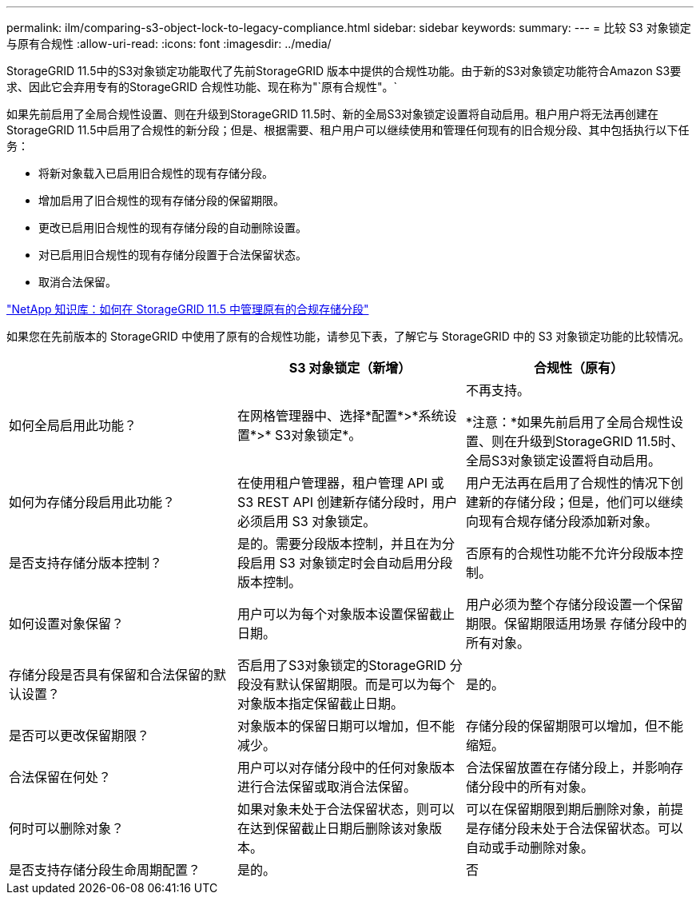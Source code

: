 ---
permalink: ilm/comparing-s3-object-lock-to-legacy-compliance.html 
sidebar: sidebar 
keywords:  
summary:  
---
= 比较 S3 对象锁定与原有合规性
:allow-uri-read: 
:icons: font
:imagesdir: ../media/


[role="lead"]
StorageGRID 11.5中的S3对象锁定功能取代了先前StorageGRID 版本中提供的合规性功能。由于新的S3对象锁定功能符合Amazon S3要求、因此它会弃用专有的StorageGRID 合规性功能、现在称为"`原有合规性"。`

如果先前启用了全局合规性设置、则在升级到StorageGRID 11.5时、新的全局S3对象锁定设置将自动启用。租户用户将无法再创建在StorageGRID 11.5中启用了合规性的新分段；但是、根据需要、租户用户可以继续使用和管理任何现有的旧合规分段、其中包括执行以下任务：

* 将新对象载入已启用旧合规性的现有存储分段。
* 增加启用了旧合规性的现有存储分段的保留期限。
* 更改已启用旧合规性的现有存储分段的自动删除设置。
* 对已启用旧合规性的现有存储分段置于合法保留状态。
* 取消合法保留。


https://kb.netapp.com/Advice_and_Troubleshooting/Hybrid_Cloud_Infrastructure/StorageGRID/How_to_manage_legacy_Compliant_buckets_in_StorageGRID_11.5["NetApp 知识库：如何在 StorageGRID 11.5 中管理原有的合规存储分段"^]

如果您在先前版本的 StorageGRID 中使用了原有的合规性功能，请参见下表，了解它与 StorageGRID 中的 S3 对象锁定功能的比较情况。

[cols="1a,1a,1a"]
|===
|  | S3 对象锁定（新增） | 合规性（原有） 


 a| 
如何全局启用此功能？
 a| 
在网格管理器中、选择*配置*>*系统设置*>* S3对象锁定*。
 a| 
不再支持。

*注意：*如果先前启用了全局合规性设置、则在升级到StorageGRID 11.5时、全局S3对象锁定设置将自动启用。



 a| 
如何为存储分段启用此功能？
 a| 
在使用租户管理器，租户管理 API 或 S3 REST API 创建新存储分段时，用户必须启用 S3 对象锁定。
 a| 
用户无法再在启用了合规性的情况下创建新的存储分段；但是，他们可以继续向现有合规存储分段添加新对象。



 a| 
是否支持存储分版本控制？
 a| 
是的。需要分段版本控制，并且在为分段启用 S3 对象锁定时会自动启用分段版本控制。
 a| 
否原有的合规性功能不允许分段版本控制。



 a| 
如何设置对象保留？
 a| 
用户可以为每个对象版本设置保留截止日期。
 a| 
用户必须为整个存储分段设置一个保留期限。保留期限适用场景 存储分段中的所有对象。



 a| 
存储分段是否具有保留和合法保留的默认设置？
 a| 
否启用了S3对象锁定的StorageGRID 分段没有默认保留期限。而是可以为每个对象版本指定保留截止日期。
 a| 
是的。



 a| 
是否可以更改保留期限？
 a| 
对象版本的保留日期可以增加，但不能减少。
 a| 
存储分段的保留期限可以增加，但不能缩短。



 a| 
合法保留在何处？
 a| 
用户可以对存储分段中的任何对象版本进行合法保留或取消合法保留。
 a| 
合法保留放置在存储分段上，并影响存储分段中的所有对象。



 a| 
何时可以删除对象？
 a| 
如果对象未处于合法保留状态，则可以在达到保留截止日期后删除该对象版本。
 a| 
可以在保留期限到期后删除对象，前提是存储分段未处于合法保留状态。可以自动或手动删除对象。



 a| 
是否支持存储分段生命周期配置？
 a| 
是的。
 a| 
否

|===